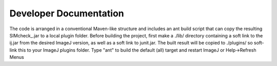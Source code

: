 Developer Documentation
=======================

The code is arranged in a conventional Maven-like structure and includes
an ant build script that can copy the resulting SIMcheck_.jar to a local
plugin folder. Before building the project, first make a ./lib/ directory
containing a soft link to the ij.jar from the desired ImageJ version,
as well as a soft link to junit.jar. The built result will be copied
to ./plugins/ so soft-link this to your ImageJ plugins folder. Type "ant"
to build the default (all) target and restart ImageJ or Help->Refresh Menus

